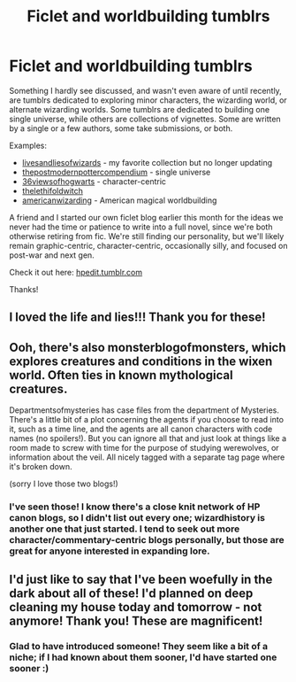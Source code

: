 #+TITLE: Ficlet and worldbuilding tumblrs

* Ficlet and worldbuilding tumblrs
:PROPERTIES:
:Author: someorangegirl
:Score: 6
:DateUnix: 1403378275.0
:DateShort: 2014-Jun-21
:FlairText: Promotion
:END:
Something I hardly see discussed, and wasn't even aware of until recently, are tumblrs dedicated to exploring minor characters, the wizarding world, or alternate wizarding worlds. Some tumblrs are dedicated to building one single universe, while others are collections of vignettes. Some are written by a single or a few authors, some take submissions, or both.

Examples:

- [[http://livesandliesofwizards.tumblr.com/][livesandliesofwizards]] - my favorite collection but no longer updating
- [[http://thepostmodernpottercompendium.tumblr.com/][thepostmodernpottercompendium]] - single universe
- [[http://36viewsofhogwarts.tumblr.com/][36viewsofhogwarts]] - character-centric
- [[http://thelethifoldwitch.tumblr.com/][thelethifoldwitch]]
- [[http://americanwizarding.tumblr.com/][americanwizarding]] - American magical worldbuilding

A friend and I started our own ficlet blog earlier this month for the ideas we never had the time or patience to write into a full novel, since we're both otherwise retiring from fic. We're still finding our personality, but we'll likely remain graphic-centric, character-centric, occasionally silly, and focused on post-war and next gen.

Check it out here: [[http://hpedit.tumblr.com/][hpedit.tumblr.com]]

Thanks!


** I loved the life and lies!!! Thank you for these!
:PROPERTIES:
:Author: OwlPostAgain
:Score: 2
:DateUnix: 1403567837.0
:DateShort: 2014-Jun-24
:END:


** Ooh, there's also monsterblogofmonsters, which explores creatures and conditions in the wixen world. Often ties in known mythological creatures.

Departmentsofmysteries has case files from the department of Mysteries. There's a little bit of a plot concerning the agents if you choose to read into it, such as a time line, and the agents are all canon characters with code names (no spoilers!). But you can ignore all that and just look at things like a room made to screw with time for the purpose of studying werewolves, or information about the veil. All nicely tagged with a separate tag page where it's broken down.

(sorry I love those two blogs!)
:PROPERTIES:
:Author: girlikecupcake
:Score: 2
:DateUnix: 1403936046.0
:DateShort: 2014-Jun-28
:END:

*** I've seen those! I know there's a close knit network of HP canon blogs, so I didn't list out every one; wizardhistory is another one that just started. I tend to seek out more character/commentary-centric blogs personally, but those are great for anyone interested in expanding lore.
:PROPERTIES:
:Author: someorangegirl
:Score: 2
:DateUnix: 1403937429.0
:DateShort: 2014-Jun-28
:END:


** I'd just like to say that I've been woefully in the dark about all of these! I'd planned on deep cleaning my house today and tomorrow - not anymore! Thank you! These are magnificent!
:PROPERTIES:
:Author: supermancantwalk
:Score: 2
:DateUnix: 1406494660.0
:DateShort: 2014-Jul-28
:END:

*** Glad to have introduced someone! They seem like a bit of a niche; if I had known about them sooner, I'd have started one sooner :)
:PROPERTIES:
:Author: someorangegirl
:Score: 1
:DateUnix: 1406515527.0
:DateShort: 2014-Jul-28
:END:
